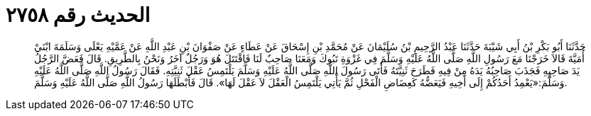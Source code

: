 
= الحديث رقم ٢٧٥٨

[quote.hadith]
حَدَّثَنَا أَبُو بَكْرِ بْنُ أَبِي شَيْبَةَ حَدَّثَنَا عَبْدُ الرَّحِيمِ بْنُ سُلَيْمَانَ عَنْ مُحَمَّدِ بْنِ إِسْحَاقَ عَنْ عَطَاءٍ عَنْ صَفْوَانَ بْنِ عَبْدِ اللَّهِ عَنْ عَمَّيْهِ يَعْلَى وَسَلَمَةَ ابْنَيْ أُمَيَّةَ قَالاَ خَرَجْنَا مَعَ رَسُولِ اللَّهِ صَلَّى اللَّهُ عَلَيْهِ وَسَلَّمَ فِي غَزْوَةِ تَبُوكَ وَمَعَنَا صَاحِبٌ لَنَا فَاقْتَتَلَ هُوَ وَرَجُلٌ آخَرُ وَنَحْنُ بِالطَّرِيقِ. قَالَ فَعَضَّ الرَّجُلُ يَدَ صَاحِبِهِ فَجَذَبَ صَاحِبُهُ يَدَهُ مِنْ فِيهِ فَطَرَحَ ثَنِيَّتَهُ فَأَتَى رَسُولَ اللَّهِ صَلَّى اللَّهُ عَلَيْهِ وَسَلَّمَ يَلْتَمِسُ عَقْلَ ثَنِيَّتِهِ. فَقَالَ رَسُولُ اللَّهِ صَلَّى اللَّهُ عَلَيْهِ وَسَلَّمَ:«يَعْمِدُ أَحَدُكُمْ إِلَى أَخِيهِ فَيَعَضُّهُ كَعِضَاضِ الْفَحْلِ ثُمَّ يَأْتِي يَلْتَمِسُ الْعَقْلَ لاَ عَقْلَ لَهَا». قَالَ فَأَبْطَلَهَا رَسُولُ اللَّهِ صَلَّى اللَّهُ عَلَيْهِ وَسَلَّمَ.